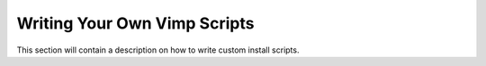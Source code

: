 Writing Your Own Vimp Scripts
=============================

This section will contain a description on how to write custom install
scripts.
